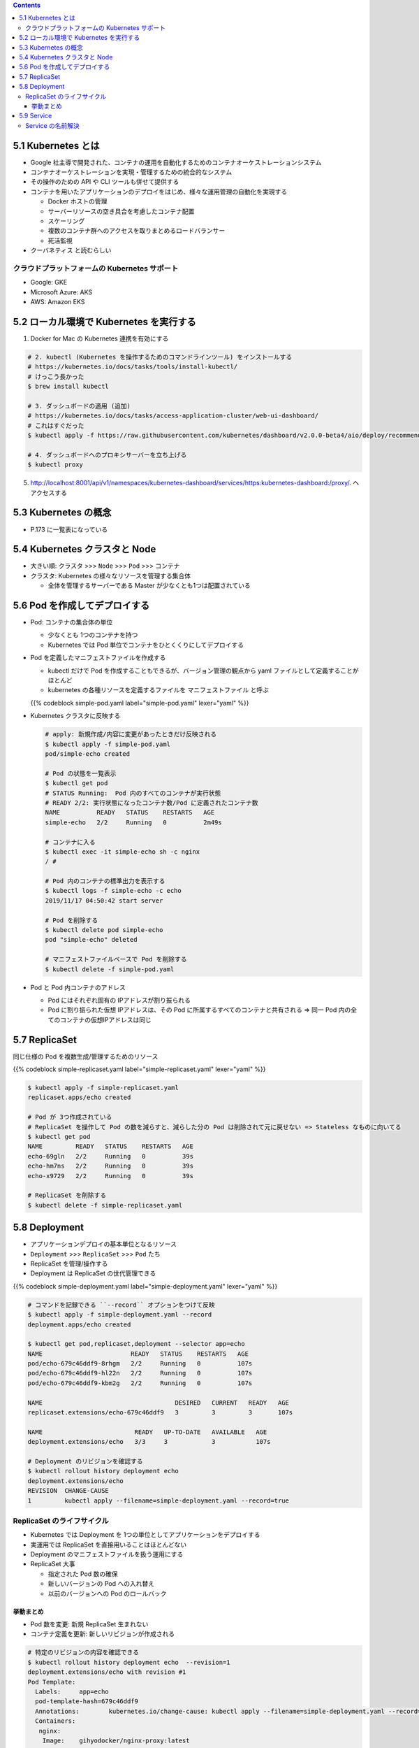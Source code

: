 .. title: 5. Kubernetes 入門 --- Docker/Kubernetes 実践コンテナ開発入門
.. tags: docker
.. date: 2019-11-16
.. slug: index
.. status: draft


.. raw:: html

  <details>
    <summary>目次</summary>

.. contents::

.. raw:: html

  </details>


5.1 Kubernetes とは
===================

* Google 社主導で開発された、コンテナの運用を自動化するためのコンテナオーケストレーションシステム
* コンテナオーケストレーションを実現・管理するための統合的なシステム
* その操作のための API や CLI ツールも併せて提供する
* コンテナを用いたアプリケーションのデプロイをはじめ、様々な運用管理の自動化を実現する

  * Docker ホストの管理
  * サーバーリソースの空き具合を考慮したコンテナ配置
  * スケーリング
  * 複数のコンテナ群へのアクセスを取りまとめるロードバランサー
  * 死活監視

* ``クーバネティス`` と読むらしい

クラウドプラットフォームの Kubernetes サポート
-----------------------------------------------

* Google: GKE
* Microsoft Azure: AKS
* AWS: Amazon EKS


5.2 ローカル環境で Kubernetes を実行する
========================================

1. Docker for Mac の Kubernetes 連携を有効にする

.. code-block:: bash

  # 2. kubectl (Kubernetes を操作するためのコマンドラインツール) をインストールする
  # https://kubernetes.io/docs/tasks/tools/install-kubectl/
  # けっこう長かった
  $ brew install kubectl

  # 3. ダッシュボードの適用 (追加)
  # https://kubernetes.io/docs/tasks/access-application-cluster/web-ui-dashboard/
  # これはすぐだった
  $ kubectl apply -f https://raw.githubusercontent.com/kubernetes/dashboard/v2.0.0-beta4/aio/deploy/recommended.yaml

  # 4. ダッシュボードへのプロキシサーバーを立ち上げる
  $ kubectl proxy

5. http://localhost:8001/api/v1/namespaces/kubernetes-dashboard/services/https:kubernetes-dashboard:/proxy/. へアクセスする


5.3 Kubernetes の概念
=====================

* P.173 に一覧表になっている


5.4 Kubernetes クラスタと Node
==============================

* 大きい順: ``クラスタ`` >>> ``Node`` >>> ``Pod`` >>> ``コンテナ``
* クラスタ: Kubernetes の様々なリソースを管理する集合体

  * 全体を管理するサーバーである Master が少なくとも1つは配置されている


5.6 Pod を作成してデプロイする
==============================

* Pod: コンテナの集合体の単位

  * 少なくとも 1つのコンテナを持つ
  * Kubernetes では Pod 単位でコンテナをひとくくりにしてデプロイする

* Pod を定義したマニフェストファイルを作成する

  * kubectl だけで Pod を作成することもできるが、バージョン管理の観点から yaml ファイルとして定義することがほとんど
  * kubernetes の各種リソースを定義するファイルを ``マニフェストファイル`` と呼ぶ

  {{% codeblock simple-pod.yaml label="simple-pod.yaml" lexer="yaml" %}}

* Kubernetes クラスタに反映する

  .. code-block:: bash

    # apply: 新規作成/内容に変更があったときだけ反映される
    $ kubectl apply -f simple-pod.yaml
    pod/simple-echo created

    # Pod の状態を一覧表示
    $ kubectl get pod
    # STATUS Running:  Pod 内のすべてのコンテナが実行状態
    # READY 2/2: 実行状態になったコンテナ数/Pod に定義されたコンテナ数
    NAME          READY   STATUS    RESTARTS   AGE
    simple-echo   2/2     Running   0          2m49s

    # コンテナに入る
    $ kubectl exec -it simple-echo sh -c nginx
    / #

    # Pod 内のコンテナの標準出力を表示する
    $ kubectl logs -f simple-echo -c echo
    2019/11/17 04:50:42 start server

    # Pod を削除する
    $ kubectl delete pod simple-echo
    pod "simple-echo" deleted

    # マニフェストファイルベースで Pod を削除する
    $ kubectl delete -f simple-pod.yaml

* Pod と Pod 内コンテナのアドレス

  * Pod にはそれぞれ固有の IPアドレスが割り振られる
  * Pod に割り振られた仮想 IPアドレスは、その Pod に所属するすべてのコンテナと共有される => 同一 Pod 内の全てのコンテナの仮想IPアドレスは同じ


5.7 ReplicaSet
==============

同じ仕様の Pod を複数生成/管理するためのリソース

{{% codeblock simple-replicaset.yaml label="simple-replicaset.yaml" lexer="yaml" %}}

.. code-block:: bash

  $ kubectl apply -f simple-replicaset.yaml
  replicaset.apps/echo created

  # Pod が 3つ作成されている
  # ReplicaSet を操作して Pod の数を減らすと、減らした分の Pod は削除されて元に戻せない => Stateless なものに向いてる
  $ kubectl get pod
  NAME         READY   STATUS    RESTARTS   AGE
  echo-69gln   2/2     Running   0          39s
  echo-hm7ns   2/2     Running   0          39s
  echo-x9729   2/2     Running   0          39s

  # ReplicaSet を削除する
  $ kubectl delete -f simple-replicaset.yaml


5.8  Deployment
===============

* アプリケーションデプロイの基本単位となるリソース
* ``Deployment`` >>> ``ReplicaSet`` >>> ``Pod`` たち
* ReplicaSet を管理/操作する
* Deployment は ReplicaSet の世代管理できる

{{% codeblock simple-deployment.yaml label="simple-deployment.yaml" lexer="yaml" %}}

.. code-block:: bash

  # コマンドを記録できる ``--record`` オプションをつけて反映
  $ kubectl apply -f simple-deployment.yaml --record
  deployment.apps/echo created

  $ kubectl get pod,replicaset,deployment --selector app=echo
  NAME                        READY   STATUS    RESTARTS   AGE
  pod/echo-679c46ddf9-8rhgm   2/2     Running   0          107s
  pod/echo-679c46ddf9-hl22n   2/2     Running   0          107s
  pod/echo-679c46ddf9-kbm2g   2/2     Running   0          107s

  NAME                                    DESIRED   CURRENT   READY   AGE
  replicaset.extensions/echo-679c46ddf9   3         3         3       107s

  NAME                         READY   UP-TO-DATE   AVAILABLE   AGE
  deployment.extensions/echo   3/3     3            3           107s

  # Deployment のリビジョンを確認する
  $ kubectl rollout history deployment echo
  deployment.extensions/echo
  REVISION  CHANGE-CAUSE
  1         kubectl apply --filename=simple-deployment.yaml --record=true

ReplicaSet のライフサイクル
-----------------------------

* Kubernetes では Deployment を 1つの単位としてアプリケーションをデプロイする
* 実運用では ReplicaSet を直接用いることはほとんどない
* Deployment のマニフェストファイルを扱う運用にする
* ReplicaSet 大事

  * 指定された Pod 数の確保
  * 新しいバージョンの Pod への入れ替え
  * 以前のバージョンへの Pod のロールバック

挙動まとめ
^^^^^^^^^^^

* Pod 数を変更: 新規 ReplicaSet 生まれない
* コンテナ定義を更新: 新しいリビジョンが作成される

.. code-block:: bash

  # 特定のリビジョンの内容を確認できる
  $ kubectl rollout history deployment echo  --revision=1
  deployment.extensions/echo with revision #1
  Pod Template:
    Labels:	app=echo
    pod-template-hash=679c46ddf9
    Annotations:	kubernetes.io/change-cause: kubectl apply --filename=simple-deployment.yaml --record=true
    Containers:
     nginx:
      Image:	gihyodocker/nginx-proxy:latest
      Port:	80/TCP
      Host Port:	0/TCP
      Environment:
        BACKEND_HOST:	localhost:8080
      Mounts:	<none>
     echo:
      Image:	gihyodocker/echo:latest
      Port:	8080/TCP
      Host Port:	0/TCP
      Environment:	<none>
      Mounts:	<none>
    Volumes:	<none>

  # 直前の操作のリビジョンに Deployment をロールバックできる
  $ kubectl rollout undo deployment echo
  deployment.extensions/echo rolled back

  # 削除: 関連する ReplicaSet と Pod もいっしょに削除される
  $ kubectl delete -f simple-deployment.yaml
  deployment.apps "echo" deleted


5.9 Service
============

* Kubernetes クラスタ内において、 Pod の集合 (主に ReplicaSet) に対する経路やサービスディスカバリを提供するためのリソース
* Service のターゲットとなる一連の Pod は、 Service で定義するラベルセレクタによって決定される

{{% codeblock simple-replicaset-with-label.yaml label="simple-replicaset-with-label.yaml" lexer="yaml" %}}

.. code-block:: bash

  # apply
  $ kubectl apply -f simple-replicaset-with-label.yaml
  replicaset.apps/echo-spring created
  replicaset.apps/echo-summer created

  # release ラベルに spring/summer を持つ Pod がそれぞれつくられる
  # release ラベルに spring を持つ Pod
  $ kubectl get pod -l app=echo -l release=spring
  NAME                READY   STATUS    RESTARTS   AGE
  echo-spring-67s58   2/2     Running   0          92s

  # release ラベルに summer を持つ Pod
  $ kubectl get pod -l app=echo -l release=summer
  NAME                READY   STATUS    RESTARTS   AGE
  echo-summer-tnwb9   2/2     Running   0          110s
  echo-summer-vb44t   2/2     Running   0          110s


{{% codeblock simple-service.yaml label="simple-service.yaml" lexer="yaml" %}}

.. code-block:: bash

  # apply して Service を作成する
  $ kubectl apply -f simple-service.yaml
  service/echo created

  $ kubectl get svc echo
  NAME   TYPE        CLUSTER-IP       EXTERNAL-IP   PORT(S)   AGE
  echo   ClusterIP   10.106.145.240   <none>        80/TCP    51s

  # 基本的に Service は Kubernetes クラスタの中からしかアクセスできないので、
  # Kubernetes クラスタ内に一時的なデバッグコンテナをデプロイ
  $ kubectl run -i --rm --tty debug --image=gihyodocker/fundamental:0.1.0 --restart=Never -- bash -il
  If you don't see a command prompt, try pressing enter.

  # curl で HTTP リクエストを送信してみる
  debug:/# curl http://echo/
  Hello Docker!!debug:/# curl http://echo/
  Hello Docker!!debug:/# curl http://echo/
  Hello Docker!!debug:/# curl http://echo/
  Hello Docker!!debug:/# curl http://echo/
  Hello Docker!!debug:/#

  # summer にはリクエストが来ている
  $ kubectl logs -f echo-summer-vb44t -c echo
  2019/11/17 06:56:15 start server
  2019/11/17 07:23:53 received request
  2019/11/17 07:23:54 received request
  2019/11/17 07:23:56 received request

  $ kubectl logs -f echo-summer-tnwb9 -c echo
  2019/11/17 06:56:12 start server
  2019/11/17 07:18:24 received request
  2019/11/17 07:23:45 received request

  # spring にはリクエストが来ていない
  $ kubectl logs -f echo-spring-67s58 -c echo
  2019/11/17 06:56:09 start server

* Service による名前解決は欠かせません

Service の名前解決
-------------------

Kubernetes クラスタ内の DNS では、 Service を ``Service名.Namespace名.svc.local`` で名前解決できるようになっている

.. code-block:: bash

  # echo は default の Namespace に配置しているので、
  $ curl http://echo.default.svc.local

  # .svc.local は省略可能
  # 異なる Namespace の Service の名前解決は↓が最短
  $ curl http://echo.default

  # 同一の Namespace だと Service 名だけで名前解決できる
  $ curl http://echo
